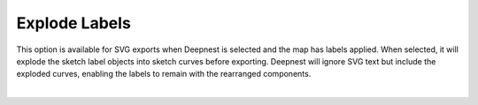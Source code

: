 .. _explode_labels-label:

Explode Labels
==============

This option is available for SVG exports when Deepnest is selected and the map has
labels applied. When selected, it will explode the sketch label objects into sketch curves
before exporting. Deepnest will ignore SVG text but include the exploded curves,
enabling the labels to remain with the rearranged components.

.. image:: /_static/images/explodelabels.png
    :width: 60%
    :align: center

|

